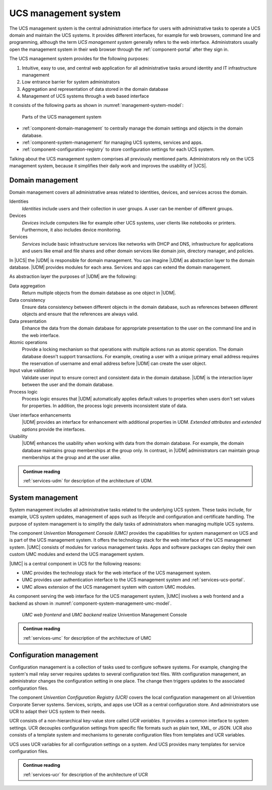 .. SPDX-FileCopyrightText: 2021-2023 Univention GmbH
..
.. SPDX-License-Identifier: AGPL-3.0-only

.. _component-management-system:

UCS management system
=====================

The UCS management system is the central administration interface for users with
administrative tasks to operate a UCS domain and maintain the UCS systems. It
provides different interfaces, for example for web browsers, command line and
programming, although the term *UCS management system* generally refers to the
web interface. Administrators usually open the management system in their web
browser through the :ref:`component-portal` after they sign in.

The UCS management system provides for the following purposes:

#. Intuitive, easy to use, and central web application for all administrative
   tasks around identity and IT infrastructure management

#. Low entrance barrier for system administrators

#. Aggregation and representation of data stored in the domain database

#. Management of UCS systems through a web based interface

It consists of the following parts as shown in
:numref:`management-system-model`:

.. _management-system-model:

.. figure:: /images/management-system.*
   :alt: Model for the UCS managementsystem including Univention
         Directory Manager (UDM), Univention Management Console (UMC) and Univention
         Configuration Registry (UCR)

   Parts of the UCS management system

* :ref:`component-domain-management` to centrally manage the domain
  settings and objects in the domain database.

* :ref:`component-system-management` for managing UCS systems, services and
  apps.

* :ref:`component-configuration-registry` to store configuration settings for
  each UCS system.

Talking about the UCS management system comprises all previously mentioned
parts. Administrators rely on the UCS management system, because it simplifies
their daily work and improves the usability of |UCS|.

.. _component-domain-management:

Domain management
-----------------

.. index::
   pair: udm; domain management
   see: univention directory manager; udm
   single: udm; identities
   single: udm; devices
   single: udm; services

Domain management covers all administrative areas related to identities,
devices, and services across the domain.

Identities
   *Identities* include users and their collection in user groups. A user can be
   member of different groups.

Devices
   *Devices* include computers like for example other UCS systems, user clients
   like notebooks or printers. Furthermore, it also includes device monitoring.

Services
   *Services* include basic infrastructure services like networks with DHCP and
   DNS, infrastructure for applications and users like email and file shares and
   other domain services like domain join, directory manager, and policies.

In |UCS| the |UDM| is responsible for domain management. You can imagine |UDM|
as abstraction layer to the domain database. |UDM| provides modules for each
area. Services and apps can extend the domain management.

As abstraction layer the purposes of |UDM| are the following:

.. index::
   single: udm; purposes

Data aggregation
   Return multiple objects from the domain database as one object in |UDM|.

Data consistency
   Ensure data consistency between different objects in the domain database,
   such as references between different objects and ensure that the references
   are always valid.

Data presentation
   Enhance the data from the domain database for appropriate presentation to
   the user on the command line and in the web interface.

Atomic operations
   Provide a locking mechanism so that operations with multiple actions run as
   atomic operation. The domain database doesn't support transactions. For
   example, creating a user with a unique primary email address requires the
   reservation of username and email address before |UDM| can create the user
   object.

Input value validation
   Validate user input to ensure correct and consistent data in the domain
   database. |UDM| is the interaction layer between the user and the domain
   database.

Process logic
   Process logic ensures that |UDM| automatically applies default values to
   properties when users don't set values for properties. In addition, the
   process logic prevents inconsistent state of data.

.. index::
   single: extended attributes
   single: extended options

User interface enhancements
   |UDM| provides an interface for enhancement with additional properties in
   UDM. *Extended attributes* and *extended options* provide the interfaces.

Usability
   |UDM| enhances the usability when working with data from the domain database.
   For example, the domain database maintains group memberships at the group
   only. In contrast, in |UDM| administrators can maintain group memberships at
   the group and at the user alike.

.. admonition:: Continue reading

   :ref:`services-udm` for description of the architecture of UDM.

.. seealso::

   Administrators refer to :cite:t:`ucs-manual`:

   * :ref:`users-general` for identity management of users

   * :ref:`groups` for identity management of user groups

.. seealso::

   Software developers refer to :cite:t:`developer-reference`:

   * :ref:`uv-dev-ref:udm-ea`
   * :ref:`uv-dev-ref:udm-ea-option`

.. _component-system-management:

System management
-----------------

.. index::
   pair: system management; umc
   see: univention management console; umc
   single: umc; administration
   pair: umc; software updates
   pair: umc; system updates
   pair: umc; web interface
   single: umc modules
   single: umc; technology stack

System management includes all administrative tasks related to the underlying
UCS system. These tasks include, for example, UCS system updates, management of
apps such as lifecycle and configuration and certificate handling. The purpose
of system management is to simplify the daily tasks of administrators when
managing multiple UCS systems.

The component *Univention Management Console (UMC)* provides the capabilities
for system management on UCS and is part of the UCS management system. It offers
the technology stack for the web interface of the UCS management system. |UMC|
consists of modules for various management tasks. Apps and software packages can
deploy their own custom UMC modules and extend the UCS management system.

|UMC| is a central component in UCS for the following reasons:

* UMC provides the technology stack for the web interface of the UCS management
  system.

* UMC provides user authentication interface to the UCS management system and
  :ref:`services-ucs-portal`.

* UMC allows extension of the UCS management system with custom UMC modules.

As component serving the web interface for the UCS management system, |UMC|
involves a web frontend and a backend as shown in
:numref:`component-system-management-umc-model`.

.. _component-system-management-umc-model:

.. figure:: /images/UMC-architecture-product-component.*
   :width: 250 px

   *UMC web frontend* and *UMC backend* realize Univention Management Console

.. admonition:: Continue reading

   :ref:`services-umc` for description of the architecture of UMC

.. seealso::

   System administrators refer to :cite:t:`ucs-manual`:

   * :ref:`central-user-interface` for details about |UMC| modules

   * :ref:`central-extended-attrs` for details about how to enhance with
     *extended attributes*

   Software developers and system engineers refer to
   :cite:t:`developer-reference`:

   * :ref:`uv-dev-ref:chap-umc` for technical details about |UMC| for software developers

.. _component-configuration-registry:

Configuration management
------------------------

.. index::
   pair: ucr; configuration management
   see: univention configuration variable; ucr
   single: ucr; configuration setting
   single: ucr; write configuration files
   single: ucr; trigger write
   single: ucr; services
   single: ucr; scripts
   single: ucr; apps
   single: ucr; plain text

Configuration management is a collection of tasks used to configure software
systems. For example, changing the system's mail relay server requires updates
to several configuration text files. With configuration management, an
administrator changes the configuration setting in one place. The change then
triggers updates to the associated configuration files.

The component *Univention Configuration Registry (UCR)* covers the local
configuration management on all Univention Corporate Server systems. Services,
scripts, and apps use UCR as a central configuration store. And administrators
use UCR to adapt their UCS system to their needs.

UCR consists of a non-hierarchical key-value store called *UCR variables*. It
provides a common interface to system settings. UCR decouples configuration
settings from specific file formats such as plain text, XML, or JSON. UCR also
consists of a template system and mechanisms to generate configuration files
from templates and UCR variables.

UCS uses UCR variables for all configuration settings on a system. And UCS
provides many templates for service configuration files.

.. admonition:: Continue reading

   :ref:`services-ucr` for description of the architecture of UCR

.. seealso::

   :ref:`computers-administration-of-local-system-configuration-with-univention-configuration-registry`
      For information about how to use UCR in :cite:t:`ucs-manual`

   :ref:`uv-dev-ref:chap-umc`
      For detailed information about UCR in :cite:t:`developer-reference`
